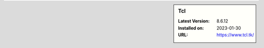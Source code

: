 .. sidebar:: Tcl

   :Latest Version: 8.6.12
   :Installed on: 2023-01-30
   :URL: https://www.tcl.tk/
